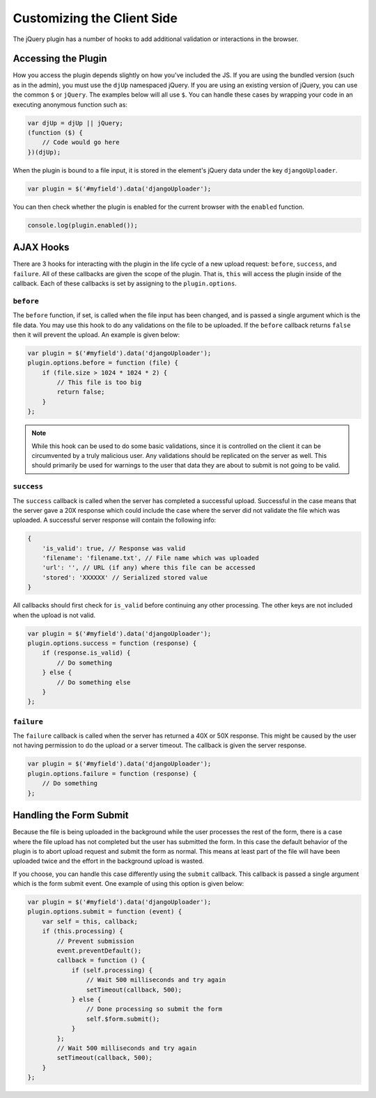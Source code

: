 Customizing the Client Side
================================================

The jQuery plugin has a number of hooks to add additional validation or
interactions in the browser.


Accessing the Plugin
----------------------------------------------------------------------

How you access the plugin depends slightly on how you've included the
JS. If you are using the bundled version (such as in the admin), you
must use the ``djUp`` namespaced jQuery. If you are using an existing version
of jQuery, you can use the common ``$`` or ``jQuery``. The examples below
will all use ``$``. You can handle these cases by wrapping your code in
an executing anonymous function such as:

.. code-block:: javascript

    var djUp = djUp || jQuery;
    (function ($) {
        // Code would go here
    })(djUp);

When the plugin is bound to a file input, it is stored in the element's jQuery
data under the key ``djangoUploader``.

.. code-block:: javascript

    var plugin = $('#myfield').data('djangoUploader');

You can then check whether the plugin is enabled for the current browser with
the ``enabled`` function.

.. code-block:: javascript

    console.log(plugin.enabled());


AJAX Hooks
----------------------------------------------------------------------

There are 3 hooks for interacting with the plugin in the life cycle of a new
upload request: ``before``, ``success``, and ``failure``. All of these callbacks
are given the scope of the plugin. That is, ``this`` will access the plugin inside
of the callback. Each of these callbacks is set by assigning to the
``plugin.options``.


``before``
______________________________________________________________________

The ``before`` function, if set, is called when the file input has been changed,
and is passed a single argument which is the file data. You may use this hook 
to do any validations on the file to be uploaded. If the ``before`` callback 
returns ``false`` then it will prevent the upload. An example is given below:

.. code-block:: javascript

    var plugin = $('#myfield').data('djangoUploader');
    plugin.options.before = function (file) {
        if (file.size > 1024 * 1024 * 2) {
            // This file is too big
            return false;
        }
    };

.. note::

    While this hook can be used to do some basic validations, since it
    is controlled on the client it can be circumvented by a truly malicious
    user. Any validations should be replicated on the server as well. This
    should primarily be used for warnings to the user that data they are about
    to submit is not going to be valid.


``success``
______________________________________________________________________

The ``success`` callback is called when the server has completed a successful
upload. Successful in the case means that the server gave a 20X response which
could include the case where the server did not validate the file which was
uploaded. A successful server response will contain the following info:

.. code-block:: javascript

    {
        'is_valid': true, // Response was valid
        'filename': 'filename.txt', // File name which was uploaded
        'url': '', // URL (if any) where this file can be accessed
        'stored': 'XXXXXX' // Serialized stored value
    }

All callbacks should first check for ``is_valid`` before continuing any
other processing. The other keys are not included when the upload is not valid.

.. code-block:: javascript

    var plugin = $('#myfield').data('djangoUploader');
    plugin.options.success = function (response) {
        if (response.is_valid) {
            // Do something
        } else {
            // Do something else
        }
    };


``failure``
______________________________________________________________________

The ``failure`` callback is called when the server has returned a 40X or 50X
response. This might be caused by the user not having permission to do the upload
or a server timeout. The callback is given the server response.

.. code-block:: javascript

    var plugin = $('#myfield').data('djangoUploader');
    plugin.options.failure = function (response) {
        // Do something
    };


Handling the Form Submit
----------------------------------------------------------------------

Because the file is being uploaded in the background while the user processes
the rest of the form, there is a case where the file upload has not completed
but the user has submitted the form. In this case the default behavior of the
plugin is to abort upload request and submit the form as normal. This means
at least part of the file will have been uploaded twice and the effort
in the background upload is wasted.

If you choose, you can handle this case differently using the ``submit`` callback.
This callback is passed a single argument which is the form submit event. One
example of using this option is given below:

.. code-block:: javascript

    var plugin = $('#myfield').data('djangoUploader');
    plugin.options.submit = function (event) {
        var self = this, callback;
        if (this.processing) {
            // Prevent submission
            event.preventDefault();
            callback = function () {
                if (self.processing) {
                    // Wait 500 milliseconds and try again
                    setTimeout(callback, 500);
                } else {
                    // Done processing so submit the form
                    self.$form.submit();
                }
            };
            // Wait 500 milliseconds and try again
            setTimeout(callback, 500);
        }
    };
